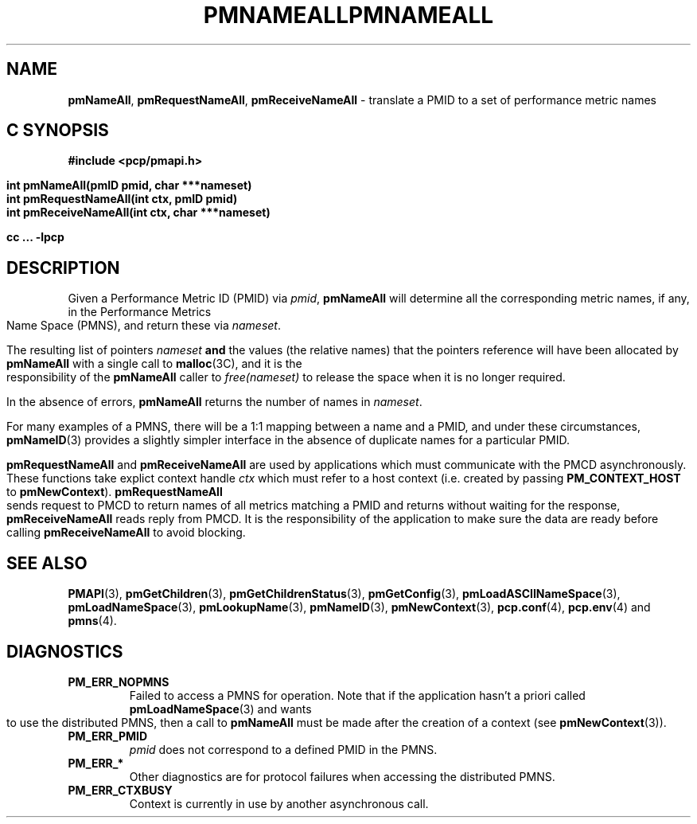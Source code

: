 '\"macro stdmacro
.\"
.\" Copyright (c) 2000 Silicon Graphics, Inc.  All Rights Reserved.
.\" 
.\" This program is free software; you can redistribute it and/or modify it
.\" under the terms of the GNU General Public License as published by the
.\" Free Software Foundation; either version 2 of the License, or (at your
.\" option) any later version.
.\" 
.\" This program is distributed in the hope that it will be useful, but
.\" WITHOUT ANY WARRANTY; without even the implied warranty of MERCHANTABILITY
.\" or FITNESS FOR A PARTICULAR PURPOSE.  See the GNU General Public License
.\" for more details.
.\" 
.\" You should have received a copy of the GNU General Public License along
.\" with this program; if not, write to the Free Software Foundation, Inc.,
.\" 59 Temple Place, Suite 330, Boston, MA  02111-1307 USA
.\"
.ie \(.g \{\
.\" ... groff (hack for khelpcenter, man2html, etc.)
.TH PMNAMEALL 3 "SGI" "Performance Co-Pilot"
\}
.el \{\
.if \nX=0 .ds x} PMNAMEALL 3 "SGI" "Performance Co-Pilot"
.if \nX=1 .ds x} PMNAMEALL 3 "Performance Co-Pilot"
.if \nX=2 .ds x} PMNAMEALL 3 "" "\&"
.if \nX=3 .ds x} PMNAMEALL "" "" "\&"
.TH \*(x}
.rr X
\}
.SH NAME
\f3pmNameAll\f1,
\f3pmRequestNameAll\f1,
\f3pmReceiveNameAll\f1 \- translate a PMID to a set of performance metric names
.SH "C SYNOPSIS"
.ft 3
#include <pcp/pmapi.h>
.sp
.nf
int pmNameAll(pmID pmid, char ***nameset)
int pmRequestNameAll(int ctx, pmID pmid)
int pmReceiveNameAll(int ctx, char ***nameset)
.fi
.sp
cc ... \-lpcp
.ft 1
.SH DESCRIPTION
.de CW
.ie t \f(CW\\$1\f1\\$2
.el \fI\\$1\f1\\$2
..
Given a
Performance Metric ID (PMID) via 
.IR pmid ,
.B pmNameAll
will
determine all the corresponding metric names, if any, in the 
Performance Metrics Name Space (PMNS), and return these via
.IR nameset .
.PP
The resulting list of pointers
.I nameset
.B and
the values
(the relative names) that the pointers reference will have been
allocated by
.B pmNameAll
with a single call to
.BR malloc (3C),
and it is the
responsibility of the
.B pmNameAll
caller to
.CW free(nameset)
to release the space
when it is no longer required.
.PP
In the absence of errors,
.B pmNameAll
returns the number of names in
.IR nameset .
.PP
For many examples of a PMNS, there will be a 1:1 mapping between
a name and a PMID, and under these circumstances,
.BR pmNameID (3)
provides a slightly simpler interface in the absence of duplicate
names for a particular PMID.
.PP
\f3pmRequestNameAll\fP and \f3pmReceiveNameAll\fP are used by
applications which must  communicate with the PMCD asynchronously.
These functions take explict context handle \f2ctx\fP which must refer
to a host context (i.e. created by passing \f3PM_CONTEXT_HOST\fP to
\f3pmNewContext\fP). \f3pmRequestNameAll\fP sends request to PMCD to
return names of all metrics matching a PMID and returns without waiting
for the response, \f3pmReceiveNameAll\fP reads reply from PMCD. It is
the responsibility of the application to make sure the data are ready
before calling \f3pmReceiveNameAll\f1 to avoid blocking.
.SH SEE ALSO
.BR PMAPI (3),
.BR pmGetChildren (3),
.BR pmGetChildrenStatus (3),
.BR pmGetConfig (3),
.BR pmLoadASCIINameSpace (3),
.BR pmLoadNameSpace (3),
.BR pmLookupName (3),
.BR pmNameID (3),
.BR pmNewContext (3),
.BR pcp.conf (4),
.BR pcp.env (4)
and
.BR pmns (4).
.SH DIAGNOSTICS
.IP \f3PM_ERR_NOPMNS\f1
Failed to access a PMNS for operation.
Note that if the application hasn't a priori called 
.BR pmLoadNameSpace (3)
and wants to use the distributed PMNS, then a call to
.B pmNameAll
must be made after the creation of a context (see 
.BR pmNewContext (3)).
.IP \f3PM_ERR_PMID\f1
.I pmid
does not correspond to a defined PMID in the PMNS.
.IP \f3PM_ERR_*\f1
Other diagnostics are for protocol failures when
accessing the distributed PMNS.
.IP \f3PM_ERR_CTXBUSY\f1
Context is currently in use by another asynchronous call.
